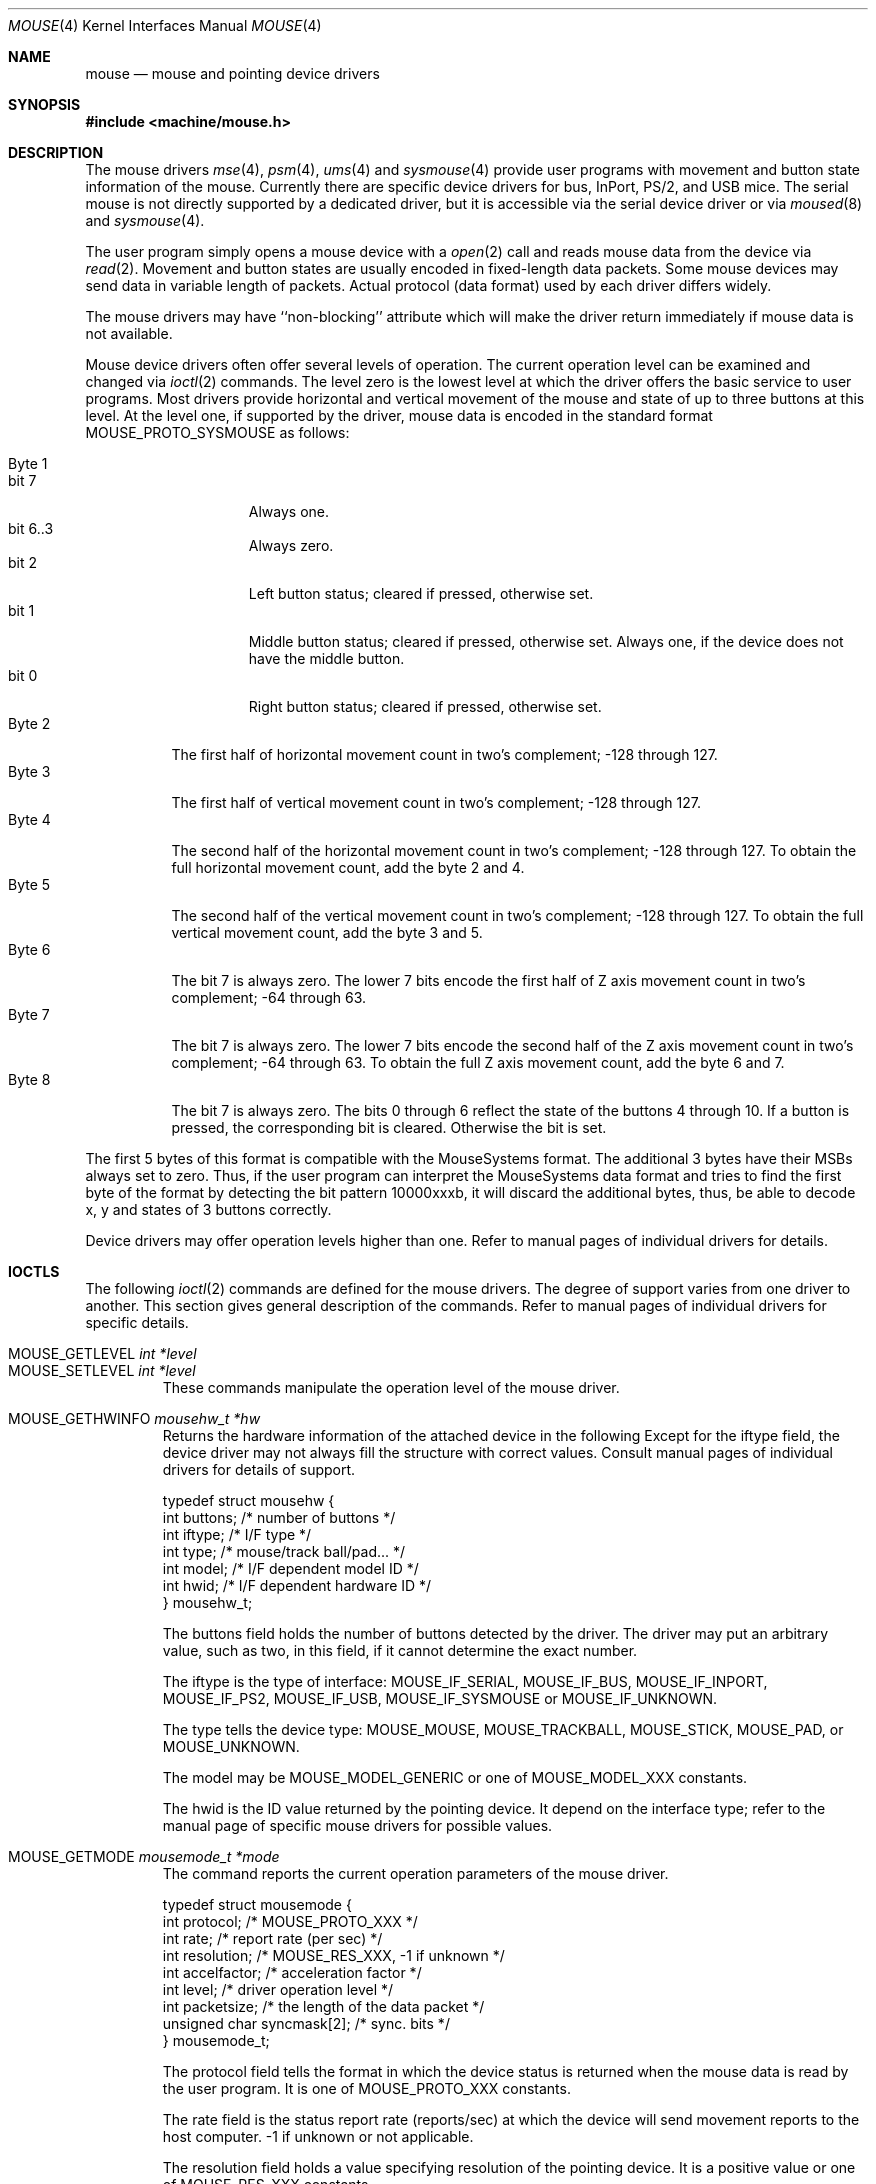 .\"
.\" Copyright (c) 1997
.\" Kazutaka YOKOTA <yokota@zodiac.mech.utsunomiya-u.ac.jp>
.\" All rights reserved.
.\"
.\" Redistribution and use in source and binary forms, with or without
.\" modification, are permitted provided that the following conditions
.\" are met:
.\" 1. Redistributions of source code must retain the above copyright
.\"    notice, this list of conditions and the following disclaimer as
.\"    the first lines of this file unmodified.
.\" 2. Redistributions in binary form must reproduce the above copyright
.\"    notice, this list of conditions and the following disclaimer in the
.\"    documentation and/or other materials provided with the distribution.
.\"
.\" THIS SOFTWARE IS PROVIDED BY THE AUTHOR ``AS IS'' AND ANY EXPRESS OR
.\" IMPLIED WARRANTIES, INCLUDING, BUT NOT LIMITED TO, THE IMPLIED WARRANTIES
.\" OF MERCHANTABILITY AND FITNESS FOR A PARTICULAR PURPOSE ARE DISCLAIMED.
.\" IN NO EVENT SHALL THE AUTHOR BE LIABLE FOR ANY DIRECT, INDIRECT,
.\" INCIDENTAL, SPECIAL, EXEMPLARY, OR CONSEQUENTIAL DAMAGES (INCLUDING, BUT
.\" NOT LIMITED TO, PROCUREMENT OF SUBSTITUTE GOODS OR SERVICES; LOSS OF USE,
.\" DATA, OR PROFITS; OR BUSINESS INTERRUPTION) HOWEVER CAUSED AND ON ANY
.\" THEORY OF LIABILITY, WHETHER IN CONTRACT, STRICT LIABILITY, OR TORT
.\" (INCLUDING NEGLIGENCE OR OTHERWISE) ARISING IN ANY WAY OUT OF THE USE OF
.\" THIS SOFTWARE, EVEN IF ADVISED OF THE POSSIBILITY OF SUCH DAMAGE.
.\"
.\" $FreeBSD: src/share/man/man4/mouse.4,v 1.8.2.3 2001/12/17 11:30:12 ru Exp $
.\" $DragonFly: src/share/man/man4/mouse.4,v 1.2 2003/06/17 04:36:59 dillon Exp $
.\"
.Dd December 3, 1997
.Dt MOUSE 4
.Os
.Sh NAME
.Nm mouse
.Nd mouse and pointing device drivers
.Sh SYNOPSIS
.In machine/mouse.h
.Sh DESCRIPTION
The mouse drivers
.Xr mse 4 ,
.Xr psm 4 ,
.Xr ums 4
and
.Xr sysmouse 4
provide user programs with movement and button state information of the mouse.
Currently there are specific device drivers for bus, InPort, PS/2, and USB mice.
The serial mouse is not directly supported by a dedicated driver, but
it is accessible via the serial device driver or via
.Xr moused 8
and
.Xr sysmouse 4 .
.Pp
The user program simply opens a mouse device with a
.Xr open 2
call and reads
mouse data from the device via
.Xr read 2 .
Movement and button states are usually encoded in fixed-length data packets.
Some mouse devices may send data in variable length of packets.
Actual protocol (data format) used by each driver differs widely.
.Pp
The mouse drivers may have ``non-blocking'' attribute which will make
the driver return immediately if mouse data is not available.
.Pp
Mouse device drivers often offer several levels of operation.
The current operation level can be examined and changed via
.Xr ioctl 2
commands.
The level zero is the lowest level at which the driver offers the basic
service to user programs.
Most drivers provide horizontal and vertical movement of the mouse
and state of up to three buttons at this level.
At the level one, if supported by the driver, mouse data is encoded
in the standard format
.Dv MOUSE_PROTO_SYSMOUSE
as follows:
.Pp
.Bl -tag -width Byte_1 -compact
.It Byte 1
.Bl -tag -width bit_7 -compact
.It bit 7
Always one.
.It bit 6..3
Always zero.
.It bit 2
Left button status; cleared if pressed, otherwise set.
.It bit 1
Middle button status; cleared if pressed, otherwise set.
Always one,
if the device does not have the middle button.
.It bit 0
Right button status; cleared if pressed, otherwise set.
.El
.It Byte 2
The first half of horizontal movement count in two's complement;
-128 through 127.
.It Byte 3
The first half of vertical movement count in two's complement;
-128 through 127.
.It Byte 4
The second half of the horizontal movement count in two's complement;
-128 through 127. To obtain the full horizontal movement count, add
the byte 2 and 4.
.It Byte 5
The second half of the vertical movement count in two's complement;
-128 through 127. To obtain the full vertical movement count, add
the byte 3 and 5.
.It Byte 6
The bit 7 is always zero.
The lower 7 bits encode the first half of
Z axis movement count in two's complement; -64 through 63.
.It Byte 7
The bit 7 is always zero.
The lower 7 bits encode the second half of
the Z axis movement count in two's complement; -64 through 63.
To obtain the full Z axis movement count, add the byte 6 and 7.
.It Byte 8
The bit 7 is always zero.
The bits 0 through 6 reflect the state
of the buttons 4 through 10.
If a button is pressed, the corresponding bit is cleared.
Otherwise
the bit is set.
.El
.Pp
The first 5 bytes of this format is compatible with the MouseSystems
format.
The additional 3 bytes have their MSBs always set to zero.
Thus, if the user program can interpret the MouseSystems data format and
tries to find the first byte of the format by detecting the bit pattern
10000xxxb,
it will discard the additional bytes, thus, be able to decode x, y
and states of 3 buttons correctly.
.Pp
Device drivers may offer operation levels higher than one.
Refer to manual pages of individual drivers for details.
.Sh IOCTLS
The following
.Xr ioctl 2
commands are defined for the mouse drivers.
The degree of support
varies from one driver to another.
This section gives general
description of the commands.
Refer to manual pages of individual drivers for specific details.
.Pp
.Bl -tag -width MOUSE -compact
.It Dv MOUSE_GETLEVEL Ar int *level
.It Dv MOUSE_SETLEVEL Ar int *level
These commands manipulate the operation level of the mouse driver.
.Pp
.It Dv MOUSE_GETHWINFO Ar mousehw_t *hw
Returns the hardware information of the attached device in the following
Except for the
.Dv iftype
field, the device driver may not always fill the structure with correct
values.
Consult manual pages of individual drivers for details of support.
.Bd -literal
typedef struct mousehw {
    int buttons;    /* number of buttons */
    int iftype;     /* I/F type */
    int type;       /* mouse/track ball/pad... */
    int model;      /* I/F dependent model ID */
    int hwid;       /* I/F dependent hardware ID */
} mousehw_t;
.Ed
.Pp
The
.Dv buttons
field holds the number of buttons detected by the driver.
The driver
may put an arbitrary value, such as two, in this field, if it cannot
determine the exact number.
.Pp
The
.Dv iftype
is the type of interface:
.Dv MOUSE_IF_SERIAL ,
.Dv MOUSE_IF_BUS ,
.Dv MOUSE_IF_INPORT ,
.Dv MOUSE_IF_PS2 ,
.Dv MOUSE_IF_USB ,
.Dv MOUSE_IF_SYSMOUSE
or
.Dv MOUSE_IF_UNKNOWN .
.Pp
The
.Dv type
tells the device type:
.Dv MOUSE_MOUSE ,
.Dv MOUSE_TRACKBALL ,
.Dv MOUSE_STICK ,
.Dv MOUSE_PAD ,
or
.Dv MOUSE_UNKNOWN .
.Pp
The
.Dv model
may be
.Dv MOUSE_MODEL_GENERIC
or one of
.Dv MOUSE_MODEL_XXX
constants.
.Pp
The
.Dv hwid
is the ID value returned by the pointing device.
It
depend on the interface type; refer to the manual page of
specific mouse drivers for possible values.
.Pp
.It Dv MOUSE_GETMODE Ar mousemode_t *mode
The command reports the current operation parameters of the mouse driver.
.Bd -literal
typedef struct mousemode {
    int protocol;    /* MOUSE_PROTO_XXX */
    int rate;        /* report rate (per sec) */
    int resolution;  /* MOUSE_RES_XXX, -1 if unknown */
    int accelfactor; /* acceleration factor */
    int level;       /* driver operation level */
    int packetsize;  /* the length of the data packet */
    unsigned char syncmask[2]; /* sync. bits */
} mousemode_t;
.Ed
.Pp
The
.Dv protocol
field tells the format in which the device status is returned
when the mouse data is read by the user program.
It is one of
.Dv MOUSE_PROTO_XXX
constants.
.Pp
The
.Dv rate
field is the status report rate (reports/sec) at which the device will send
movement reports to the host computer. -1 if unknown or not applicable.
.Pp
The
.Dv resolution
field holds a value specifying resolution of the pointing device.
It is a positive value or one of
.Dv MOUSE_RES_XXX
constants.
.Pp
The
.Dv accelfactor
field holds a value to control acceleration feature.
It must be zero or greater.
If it is zero, acceleration is disabled.
.Pp
The
.Dv packetsize
field tells the length of the fixed-size data packet or the length
of the fixed part of the variable-length packet.
The size depends on the interface type, the device type and model, the
protocol and the operation level of the driver.
.Pp
The array
.Dv syncmask
holds a bit mask and pattern to detect the first byte of the
data packet.
.Dv syncmask[0]
is the bit mask to be ANDed with a byte.
If the result is equal to
.Dv syncmask[1] ,
the byte is likely to be the first byte of the data packet.
Note that this method of detecting the first byte is not 100% reliable,
thus, should be taken only as an advisory measure.
.Pp
.It Dv MOUSE_SETMODE Ar mousemode_t *mode
The command changes the current operation parameters of the mouse driver
as specified in
.Ar mode .
Only
.Dv rate ,
.Dv resolution ,
.Dv level
and
.Dv accelfactor
may be modifiable.
Setting values in the other field does not generate
error and has no effect.
.Pp
If you do not want to change the current setting of a field, put -1
there.
You may also put zero in
.Dv resolution
and
.Dv rate ,
and the default value for the fields will be selected.
.\" .Pp
.\" .It Dv MOUSE_GETVARS Ar mousevar_t *vars
.\" Get internal variables of the mouse driver.
.\" The variables which can be manipulated through these commands
.\" are specific to each driver.
.\" This command may not be supported by all drivers.
.\" .Bd -literal
.\" typedef struct mousevar {
.\"     int var[16];    /* internal variables */
.\" } mousevar_t;
.\" .Ed
.\" .Pp
.\" If the commands are supported, the first element of the array is
.\" filled with a signature value.
.\" Apart from the signature data, there is currently no standard concerning
.\" the other elements of the buffer.
.\" .Pp
.\" .It Dv MOUSE_SETVARS Ar mousevar_t *vars
.\" Get internal variables of the mouse driver.
.\" The first element of the array must be a signature value.
.\" This command may not be supported by all drivers.
.Pp
.It Dv MOUSE_READDATA Ar mousedata_t *data
The command reads the raw data from the device.
.Bd -literal
typedef struct mousedata {
    int len;        /* # of data in the buffer */
    int buf[16];    /* data buffer */
} mousedata_t;
.Ed
.Pp
The calling process must fill the
.Dv len
field with the number of bytes to be read into the buffer.
This command may not be supported by all drivers.
.Pp
.It Dv MOUSE_READSTATE Ar mousedata_t *state
The command reads the raw state data from the device.
It uses the same structure as above.
This command may not be supported by all drivers.
.Pp
.It Dv MOUSE_GETSTATUS Ar mousestatus_t *status
The command returns the current state of buttons and
movement counts in the following structure.
.Bd -literal
typedef struct mousestatus {
    int flags;      /* state change flags */
    int button;     /* button status */
    int obutton;    /* previous button status */
    int dx;         /* x movement */
    int dy;         /* y movement */
    int dz;         /* z movement */
} mousestatus_t;
.Ed
.Pp
The
.Dv button
and
.Dv obutton
fields hold the current and the previous state of the mouse buttons.
When a button is pressed, the corresponding bit is set.
The mouse drivers may support up to 31 buttons with the bit 0 through 31.
Few button bits are defined as
.Dv MOUSE_BUTTON1DOWN
through
.Dv MOUSE_BUTTON8DOWN .
The first three buttons correspond to left, middle and right buttons.
.Pp
If the state of the button has changed since the last
.Dv MOUSE_GETSTATUS
call, the corresponding bit in the
.Dv flags
field will be set.
If the mouse has moved since the last call, the
.Dv MOUSE_POSCHANGED
bit in the
.Dv flags
field will also be set.
.Pp
The other fields hold movement counts since the last
.Dv MOUSE_GETSTATUS
call.
The internal counters will be reset after every call to this
command.
.El
.Sh FILES
.Bl -tag -width /dev/sysmouseXX -compact
.It Pa /dev/cuaa%d
serial ports
.It Pa /dev/mse%d
bus and InPort mouse device
.It Pa /dev/psm%d
PS/2 mouse device
.It Pa /dev/sysmouse
virtual mouse device
.It Pa /dev/ums%d
USB mouse device
.El
.Sh SEE ALSO
.Xr ioctl 2 ,
.Xr mse 4 ,
.Xr psm 4 ,
.Xr sysmouse 4 ,
.Xr ums 4 ,
.Xr moused 8
.\".Sh HISTORY
.Sh AUTHORS
This manual page was written by
.An Kazutaka Yokota Aq yokota@FreeBSD.org .
